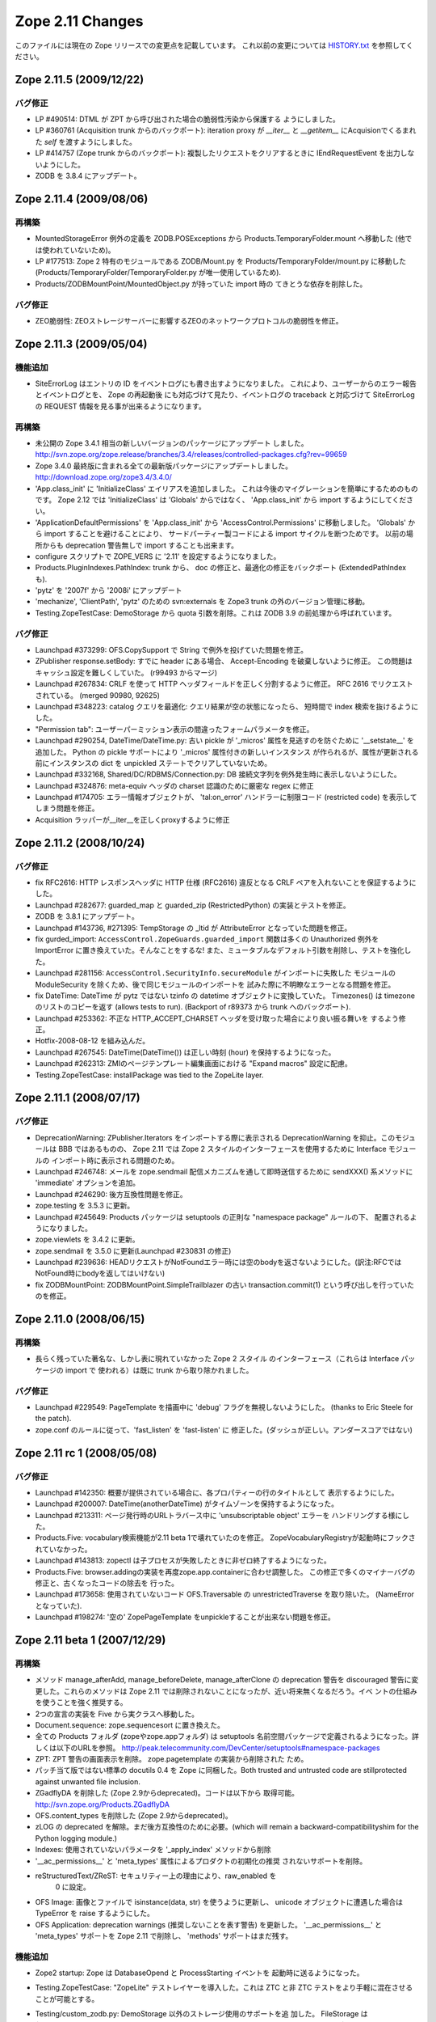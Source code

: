 Zope 2.11 Changes
==================

このファイルには現在の Zope リリースでの変更点を記載しています。
これ以前の変更については
`HISTORY.txt <http://svn.zope.org/Zope/branches/2.11/doc/HISTORY.txt?view=markup>`_
を参照してください。


Zope 2.11.5 (2009/12/22)
--------------------------

バグ修正
+++++++++

- LP #490514:  DTML が ZPT から呼び出された場合の脆弱性汚染から保護する
  ようにしました。

- LP #360761 (Acquisition trunk からのバックポート):
  iteration proxy が `__iter__` と `__getitem__` にAcquisionでくるまれた
  `self` を渡すようにしました。

- LP #414757 (Zope trunk からのバックポート):
  複製したリクエストをクリアするときに IEndRequestEvent を出力しないようにした。

- ZODB を 3.8.4 にアップデート。


Zope 2.11.4 (2009/08/06)
--------------------------

再構築
+++++++

- MountedStorageError 例外の定義を ZODB.POSExceptions から
  Products.TemporaryFolder.mount へ移動した
  (他では使われていないため)。

- LP #177513: Zope 2 特有のモジュールである ZODB/Mount.py を
  Products/TemporaryFolder/mount.py に移動した
  (Products/TemporaryFolder/TemporaryFolder.py が唯一使用しているため).

- Products/ZODBMountPoint/MountedObject.py が持っていた import 時の
  てきとうな依存を削除した。

バグ修正
+++++++++

- ZEO脆弱性:
  ZEOストレージサーバーに影響するZEOのネットワークプロトコルの脆弱性を修正。

Zope 2.11.3 (2009/05/04)
--------------------------

機能追加
+++++++++

- SiteErrorLog はエントリの ID をイベントログにも書き出すようになりました。
  これにより、ユーザーからのエラー報告とイベントログとを、 Zope の再起動後
  にも対応づけて見たり、イベントログの traceback と対応づけて SiteErrorLog
  の REQUEST 情報を見る事が出来るようになります。

再構築
+++++++

- 未公開の Zope 3.4.1 相当の新しいバージョンのパッケージにアップデート
  しました。
  http://svn.zope.org/zope.release/branches/3.4/releases/controlled-packages.cfg?rev=99659

- Zope 3.4.0 最終版に含まれる全ての最新版パッケージにアップデートしました。
  http://download.zope.org/zope3.4/3.4.0/

- 'App.class_init' に 'InitializeClass' エイリアスを追加しました。
  これは今後のマイグレーションを簡単にするためのものです。
  Zope 2.12 では 'InitializeClass' は 'Globals' からではなく、
  'App.class_init' から import するようにしてください。

- 'ApplicationDefaultPermissions' を 'App.class_init' から
  'AccessControl.Permissions' に移動しました。
  'Globals' から import することを避けることにより、
  サードパーティー製コードによる import サイクルを断つためです。
  以前の場所からも deprecation 警告無しで import することも出来ます。

- configure スクリプトで ZOPE_VERS に '2.11' を設定するようになりました。

- Products.PluginIndexes.PathIndex: 
  trunk から、 doc の修正と、最適化の修正をバックポート
  (ExtendedPathIndex も).

- 'pytz' を '2007f' から '2008i' にアップデート

- 'mechanize', 'ClientPath', 'pytz' のための svn:externals を
  Zope3 trunk の外のバージョン管理に移動。

- Testing.ZopeTestCase: DemoStorage から quota 引数を削除。これは
  ZODB 3.9 の前処理から呼ばれています。

バグ修正
+++++++++

- Launchpad #373299:
  OFS.CopySupport で String で例外を投げていた問題を修正。

- ZPublisher response.setBody:
  すでに header にある場合、 Accept-Encoding を破棄しないように修正。
  この問題はキャッシュ設定を難しくしていた。 (r99493 からマージ)

- Launchpad #267834:
  CRLF を使って HTTP ヘッダフィールドを正しく分割するように修正。
  RFC 2616 でリクエストされている。 (merged 90980, 92625)

- Launchpad #348223:
  catalog クエリを最適化: クエリ結果が空の状態になったら、
  短時間で index 検索を抜けるようにした。

- "Permission tab":
  ユーザーパーミッション表示の間違ったフォームパラメータを修正。

- Launchpad #290254, DateTime/DateTime.py:
  古い pickle が '_micros' 属性を見逃すのを防ぐために '__setstate__'
  を追加した。
  Python の pickle サポートにより '_micros' 属性付きの新しいインスタンス
  が作られるが、属性が更新される前にインスタンスの dict を unpickled
  ステートでクリアしていないため。

- Launchpad #332168, Shared/DC/RDBMS/Connection.py:
  DB 接続文字列を例外発生時に表示しないようにした。

- Launchpad #324876:
  meta-equiv ヘッダの charset 認識のために厳密な regex に修正

- Launchpad #174705:
  エラー情報オブジェクトが、 'tal:on_error' ハンドラーに制限コード
  (restricted code) を表示してしまう問題を修正。

- Acquisition ラッパーが__iter__を正しくproxyするように修正


Zope 2.11.2 (2008/10/24) 
--------------------------

バグ修正
+++++++++

- fix RFC2616:
  HTTP レスポンスヘッダに HTTP 仕様 (RFC2616) 違反となる CRLF
  ペアを入れないことを保証するようにした。

- Launchpad #282677:
  guarded_map と guarded_zip (RestrictedPython) の実装とテストを修正。

- ZODB を 3.8.1 にアップデート。

- Launchpad #143736, #271395:
  TempStorage の _ltid が AttributeError となっていた問題を修正。

- fix gurded_import:
  ``AccessControl.ZopeGuards.guarded_import`` 関数は多くの Unauthorized
  例外を ImportError に置き換えていた。そんなことをするな!
  また、ミュータブルなデフォルト引数を削除し、テストを強化した。

- Launchpad #281156:
  ``AccessControl.SecurityInfo.secureModule`` がインポートに失敗した
  モジュールの ModuleSecurity を除くため、後で同じモジュールのインポートを
  試みた際に不明瞭なエラーとなる問題を修正。

- fix DateTime:
  DateTime が pytz ではない tzinfo の datetime オブジェクトに変換していた。
  Timezones() は timezone のリストのコピーを返す (allows tests to run).
  (Backport of r89373 から trunk へのバックポート).

- Launchpad #253362:
  不正な HTTP_ACCEPT_CHARSET ヘッダを受け取った場合により良い振る舞いを
  するよう修正。

- Hotfix-2008-08-12 を組み込んだ。

- Launchpad #267545:
  DateTime(DateTime()) は正しい時刻 (hour) を保持するようになった。

- Launchpad #262313:
  ZMIのページテンプレート編集画面における "Expand macros" 設定に配慮。

- Testing.ZopeTestCase: installPackage was tied to the ZopeLite layer.

Zope 2.11.1 (2008/07/17)
--------------------------

バグ修正
+++++++++

- DeprecationWarning:
  ZPublisher.Iterators をインポートする際に表示される DeprecationWarning
  を抑止。このモジュールは BBB ではあるものの、 Zope 2.11 では Zope 2
  スタイルのインターフェースを使用するために Interface モジュールの
  インポート時に表示される問題のため。

- Launchpad #246748:
  メールを zope.sendmail 配信メカニズムを通して即時送信するために
  sendXXX() 系メソッドに 'immediate' オプションを追加。

- Launchpad #246290:
  後方互換性問題を修正。

- zope.testing を 3.5.3 に更新。

- Launchpad #245649:
  Products パッケージは setuptools の正則な "namespace package" ルールの下、
  配置されるようになりました。

- zope.viewlets を 3.4.2 に更新。

- zope.sendmail を 3.5.0 に更新(Launchpad #230831 の修正)

- Launchpad #239636:
  HEADリクエストがNotFoundエラー時には空のbodyを返さないようにした。(訳注:RFCではNotFound時にbodyを返してはいけない)

- fix ZODBMountPoint:
  ZODBMountPoint.SimpleTrailblazer の古い transaction.commit(1) という呼び出しを行っていたのを修正。


Zope 2.11.0 (2008/06/15)
--------------------------

再構築
+++++++

- 長らく残っていた著名な、しかし表に現れていなかった Zope 2 スタイル
  のインターフェース（これらは Interface パッケージの import で
  使われる）は既に trunk から取り除かれました。

バグ修正
+++++++++

- Launchpad #229549:
  PageTemplate を描画中に 'debug' フラグを無視しないようにした。
  (thanks to Eric Steele for the patch).

- zope.conf のルールに従って、'fast_listen' を 'fast-listen' に
  修正した。(ダッシュが正しい。アンダースコアではない)


Zope 2.11 rc 1 (2008/05/08)
----------------------------

バグ修正
+++++++++

- Launchpad #142350:
  概要が提供されている場合に、各プロパティーの行のタイトルとして
  表示するようにした。

- Launchpad #200007:
  DateTime(anotherDateTime) がタイムゾーンを保持するようになった。

- Launchpad #213311:
  ページ発行時のURLトラバース中に 'unsubscriptable object' エラーを
  ハンドリングする様にした。

- Products.Five: 
  vocabulary検索機能が2.11 beta 1で壊れていたのを修正。
  ZopeVocabularyRegistryが起動時にフックされていなかった。

- Launchpad #143813:
  zopectl は子プロセスが失敗したときに非ゼロ終了するようになった。

- Products.Five: 
  browser.addingの実装を再度zope.app.containerに合わせ調整した。
  この修正で多くのマイナーバグの修正と、古くなったコードの除去を
  行った。

- Launchpad #173658:
  使用されていないコード OFS.Traversable の unrestrictedTraverse を取り除いた。
  (NameErrorとなっていた).

- Launchpad #198274:
  '空の' ZopePageTemplate をunpickleすることが出来ない問題を修正。


Zope 2.11 beta 1 (2007/12/29)
-------------------------------

再構築
+++++++

- メソッド manage_afterAdd, manage_beforeDelete, manage_afterClone の
  deprecation 警告を discouraged 警告に変更した。これらのメソッドは
  Zope 2.11 では削除されないことになったが、近い将来無くなるだろう。イベ
  ントの仕組みを使うことを強く推奨する。

- 2つの宣言の実装を Five から実クラスへ移動した。

- Document.sequence: zope.sequencesort に置き換えた。

- 全ての Products フォルダ (zopeやzope.appフォルダ) は setuptools
  名前空間パッケージで定義されるようになった。詳しくは以下のURLを参照。
  http://peak.telecommunity.com/DevCenter/setuptools#namespace-packages

- ZPT: ZPT 警告の画面表示を削除。 zope.pagetemplate の実装から削除された
  ため。

- パッチ当て版ではない標準の docutils 0.4 を Zope に同梱した。Both 
  trusted and untrusted code are stillprotected against unwanted file 
  inclusion.

- ZGadflyDA を削除した (Zope 2.9からdeprecated)。コードは以下から
  取得可能。 http://svn.zope.org/Products.ZGadflyDA

- OFS.content_types を削除した (Zope 2.9からdeprecated)。

- zLOG の deprecated を解除。まだ後方互換性のために必要。(which will 
  remain a backward-compatibilityshim for the Python logging module.)

- Indexes: 使用されていないパラメータを '_apply_index' メソッドから削除

- '__ac_permissions__' と 'meta_types' 属性によるプロダクトの初期化の推奨
  されないサポートを削除。

- reStructuredText/ZReST: セキュリティー上の理由により、raw_enabled を
   0 に設定。

- OFS Image: 画像とファイルで isinstance(data, str) を使うように更新し、
  unicode オブジェクトに遭遇した場合は TypeError を raise するようにした。

- OFS Application: deprecation warnings (推奨しないことを表す警告)
  を更新した。 '__ac_permissions__' と 'meta_types' サポートを Zope 2.11
  で削除し、 'methods' サポートはまだ残す。


機能追加
+++++++++

- Zope2 startup: Zope は DatabaseOpend と ProcessStarting イベントを
  起動時に送るようになった。

- Testing.ZopeTestCase: "ZopeLite" テストレイヤーを導入した。これは
  ZTC と非 ZTC テストをより手軽に混在させることが可能とする。

- Testing/custom_zodb.py: DemoStorage 以外のストレージ使用のサポートを追
  加した。 FileStorage は $TEST_FILESTORAGE 環境変数によってカスタム
  Data.fs をマウントできる。 ZEO サーバーは $TEST_ZEO_HOSTと$TEST_ZEO_PORT
  環境変数で設定できる。この新しい機能により、標準の Zope テストランナー
  で既存の Zope インストール環境のためのテストを書き、実行することが出来
  るようになる。

- ZPublisher の HTTP リクエストに、 Zope 3 に相当する debug と locale
  の属性を持つようになった。 debug 属性は今までのところ、 Zope 3 ZPT
  エンジンを働かせるように zope.* 名前空間からコードに制限されました。
  locale 属性は zope.i18n.interfaces.locales.ILocale オブジェクトへの、
  locale に関連した情報(日時のフォーマット情報、言語変換、国名など)
  付きでのアクセスを提供する。
  Form variables of both debug and locale will shadow
  these two attributes and their use is therefor discouraged.

- MailHost: メールの配信に zope.sendmail を使うようになりました。これによ
  り、 MailHost が Zope のトランザクションシステム(コンフリクトエラーでの
  送信 email の複製を除く)に対応しました。追加で、 MailHost が非同期メール
  配信サポートに対応しました。 'Use queue' コンフィグオプションにより、
  ファイルシステム上に ('Queue directory' 以下に) メールキューが作成され、
  queue スレッドが起動し3秒ごとに queue をチェックします。これにより、
  メール送信時の衝撃を吸収します。また、 MailHost に TLS/SSL による暗号通信
  サポートが追加されました。

- ZODB 3.8 にインテグレートしました (BLOBサポート対応)

- 最新の Zope 3 コンポーネントをインテグレート (Zope 3.4)

- Windows で zopectl を使えるようになりました。全てのコマンドがサポートさ
  れています。また、 Windows 専用に2つのコマンド install と remove が追加
  されています。これらは Windows Service への登録と解除を行います。
  start, stop, restart の各コマンドは Windows サービスを操作します。これ
  らのコマンドを使用する前に 'bin\zopectl install' を一度行う必要があり
  ます。

- ZCatalog の返値となるobject (catalog brains) は
  ZCatalog.interfaces.ICatalogBrains インターフェースを持つようになりま
  した。

- 新しいモジュール, AccessControl.requestmethod は一つのリクエスト利用
  にのみメソッドの利用を制限するデコレータファクトリーを提供します。例
  えば、メソッドを @requestmethod("POST") のようにマーキングすると、
  publish 時に POST リクエストでのみ利用できるよう制限されます。いくつかの
  セキュリティーに関連したメソッドは POST のみに制限されます。

- PythonScripts: Pythonの sets モジュールを使えるようになりました。

- 'fast_listen' ディレクティブを etc/zope.conf の http-server と 
  webdav-source-server セクションに追加しました。これにより、起動フェー
  ズでソケットを開く順番を遅らせます。これは Zope がロードバランサーの背
  後で動作している場合などの特定の状況で使用します。
  (patch by Patrick Gerken)

- ZopePageTemplate の内部実装に unicode を使用するようにしました。非
  unicode インスタンスは on-the-fly で unicode に変換されます。ところでこれ
  が正しく働くのは ZPT インスタンスが utf-8 か ISO-8859-15 でエンコードされて
  いる場合のみです。他のエンコーディングの場合は、環境変数
  ZPT_REFERRED_ENCODING の値の utf-8 と ISO-8859-15 の前に使用する
  エンコーディングを設定してください。

  'output_encodings' プロパティーが、 WebDAV/FTP 操作での各エンコーディング
  と unicode との相互変換をコントロールします。

- ZPT の実装は UnicodeDecodeError 時の振る舞いについてコンフィグ出来るよう
  になりました。カスタム UnicodeEncodingConflictResolver を ZCML で設定す
  ることが出来ます。詳しくは Products/PageTemplates/(configure.zcml, 
  unicodeconflictresolver.py, interfaces.py) を参照のこと。

- AccessControl.Role: 新しいメソッド 
  manage_getUserRolesAndPermissions() が追加されました。

- AccessControl: "Security" タブのフォームに新しくユーザーに関連したパ
  ーミッションとロールのフォームを追加しました。

- Zope 3 ベースの、 Zope が起こしたいくつかの例外のための例外 view を ZCML で
  登録できるようになりました。例外 View を以下のように登録できます::

    <browser:page
      for="zope.publisher.interfaces.INotFound"
      class=".view.SomeView"
      name="index.html"
      permission="zope.Public" />

  これに関連する、 View を持っている例外は:

  - zope.interface.common.interfaces.IException

  - zope.publisher.interfaces.INotFound

  - zope.security.interfaces.IForbidden

  - zope.security.interfaces.IUnauthorized

  注意として、例外 view が動作するためには name は 'index.html' でなけれ
  ばならない。(patch by Sidnei da Silva from Enfold,
  integration by Martijn Faassen (Startifact) for Infrae)

- DateTime のタイムゾーンデータに pytz を使うようになりました。これによ
  って多くのタイムゾーン追加と夏時間情報の更新されました。


バグ修正
+++++++++

- Collector #2113:
  'zopectl test' が Ctrl-C をマスクしていて効かない問題.

- Collector #2190:
  zope.security.management.checkPermission 呼び出しが Zope 2
  のセキュリティーポリシーに迂回されていなかった。

  注意: もしあなたがすでに Zope 2.10 のインスタンスを使用しているなら、
  インスタンスを作り直すか、以下の数行をetc/site.zcmlファイルに追加する
  必要がある::

    <securityPolicy
          component="Products.Five.security.FiveSecurityPolicy" />

- Collector #2223:
  TALES における boolean 評価時のdefaultの扱いについて。

- Collector #2213:
  "古い" ZopePageTemplate を編集できない問題を修正。

- Collector #2235:
  いくつかの ZCatalog メソッドがオブジェクトのブール評価行っていたため、
  Noneではなく __len__ で評価されていた。いくつかの ``if not obj`` を
  ``if obj is None`` に置き換えた。

.. rubric:: (Translated by Shimizukawa, `r104363 <http://svn.zope.org/Zope/branches/2.11/doc/CHANGES.txt?rev=104363&view=markup>`_)
  :class: translator

